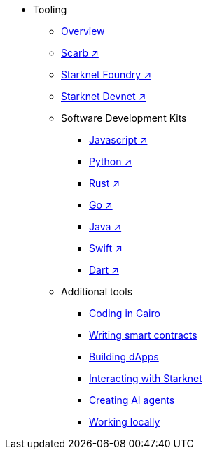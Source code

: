 * Tooling
    ** xref:overview.adoc[Overview]
    ** https://docs.swmansion.com/scarb/[Scarb ↗^]
    ** https://foundry-rs.github.io/starknet-foundry/[Starknet Foundry ↗^]
    ** https://0xspaceshard.github.io/starknet-devnet/[Starknet Devnet ↗^]
    ** Software Development Kits
    *** https://starknetjs.com/[Javascript ↗^]
    *** https://starknetpy.readthedocs.io/en/latest/[Python ↗^]
    *** https://github.com/xJonathanLEI/starknet-rs?tab=readme-ov-file#starknet-rs[Rust ↗^]
    *** https://pkg.go.dev/github.com/NethermindEth/starknet.go#section-readme[Go ↗^]
    *** https://github.com/software-mansion/starknet-jvm?tab=readme-ov-file#-starknet-jvm-[Java ↗^]
    *** https://github.com/software-mansion/starknet.swift?tab=readme-ov-file#starknetswift[Swift ↗^]
    *** https://starknetdart.dev/[Dart ↗^]
    ** Additional tools
    *** xref:coding-in-cairo.adoc[Coding in Cairo]
    *** xref:writing-smart-contracts.adoc[Writing smart contracts]
    *** xref:building-dapps.adoc[Building dApps]
    *** xref:interacting-with-starknet.adoc[Interacting with Starknet]
    *** xref:creating-ai-agents.adoc[Creating AI agents]
    *** xref:running-devnets.adoc[Working locally]

